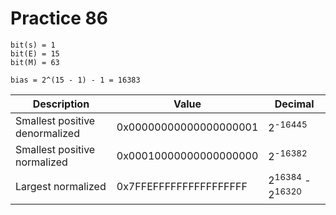 #+AUTHOR: Fei Li
#+EMAIL: wizard@pursuetao.com
* Practice 86

  #+BEGIN_EXAMPLE
  bit(s) = 1
  bit(E) = 15
  bit(M) = 63

  bias = 2^(15 - 1) - 1 = 16383
  #+END_EXAMPLE

  | Description                    |                  Value |           Decimal |
  |--------------------------------+------------------------+-------------------|
  | Smallest positive denormalized | 0x00000000000000000001 |          2^-16445 |
  | Smallest positive normalized   | 0x00010000000000000000 |          2^-16382 |
  | Largest  normalized            | 0x7FFEFFFFFFFFFFFFFFFF | 2^16384 - 2^16320 |


